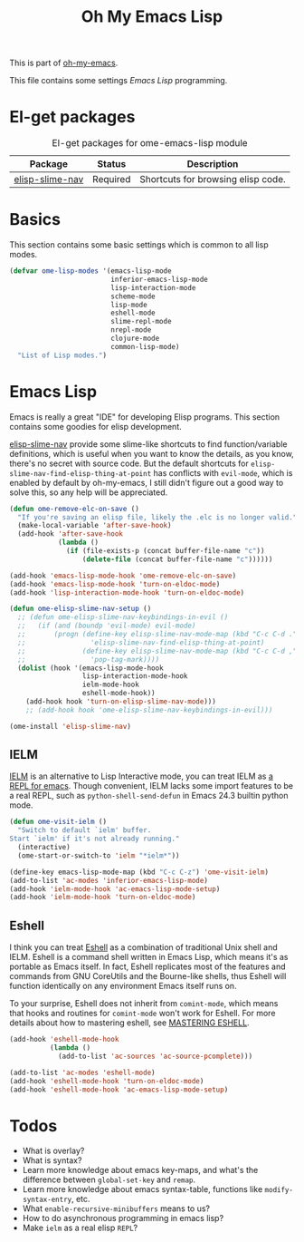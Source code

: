 #+TITLE: Oh My Emacs Lisp
#+OPTIONS: toc:2 num:nil ^:nil

This is part of [[https://github.com/xiaohanyu/oh-my-emacs][oh-my-emacs]].

This file contains some settings [[* Emacs Lisp][Emacs Lisp]] programming.

* El-get packages
  :PROPERTIES:
  :CUSTOM_ID: emacs-lisp-el-get-packages
  :END:

#+NAME: emacs-lisp-el-get-packages
#+CAPTION: El-get packages for ome-emacs-lisp module
| Package         | Status   | Description                                    |
|-----------------+----------+------------------------------------------------|
| [[https://github.com/purcell/elisp-slime-nav][elisp-slime-nav]] | Required | Shortcuts for browsing elisp code.             |

* Basics
  :PROPERTIES:
  :CUSTOM_ID: basic-lisp
  :END:

This section contains some basic settings which is common to all lisp modes.

#+NAME: basic-lisp
#+BEGIN_SRC emacs-lisp
(defvar ome-lisp-modes '(emacs-lisp-mode
                         inferior-emacs-lisp-mode
                         lisp-interaction-mode
                         scheme-mode
                         lisp-mode
                         eshell-mode
                         slime-repl-mode
                         nrepl-mode
                         clojure-mode
                         common-lisp-mode)
  "List of Lisp modes.")
#+END_SRC

* Emacs Lisp
  :PROPERTIES:
  :CUSTOM_ID: emacs-lisp
  :END:

Emacs is really a great "IDE" for developing Elisp programs. This section
contains some goodies for elisp development.

[[https://github.com/purcell/elisp-slime-nav][elisp-slime-nav]] provide some slime-like shortcuts to find function/variable
definitions, which is useful when you want to know the details, as you know,
there's no secret with source code. But the default shortcuts for
=elisp-slime-nav-find-elisp-thing-at-point= has conflicts with =evil-mode=,
which is enabled by default by oh-my-emacs, I still didn't figure out a good
way to solve this, so any help will be appreciated.

#+NAME: emacs-lisp
#+BEGIN_SRC emacs-lisp
(defun ome-remove-elc-on-save ()
  "If you're saving an elisp file, likely the .elc is no longer valid."
  (make-local-variable 'after-save-hook)
  (add-hook 'after-save-hook
            (lambda ()
              (if (file-exists-p (concat buffer-file-name "c"))
                  (delete-file (concat buffer-file-name "c"))))))

(add-hook 'emacs-lisp-mode-hook 'ome-remove-elc-on-save)
(add-hook 'emacs-lisp-mode-hook 'turn-on-eldoc-mode)
(add-hook 'lisp-interaction-mode-hook 'turn-on-eldoc-mode)

(defun ome-elisp-slime-nav-setup ()
  ;; (defun ome-elisp-slime-nav-keybindings-in-evil ()
  ;;   (if (and (boundp 'evil-mode) evil-mode)
  ;;       (progn (define-key elisp-slime-nav-mode-map (kbd "C-c C-d .")
  ;;                'elisp-slime-nav-find-elisp-thing-at-point)
  ;;              (define-key elisp-slime-nav-mode-map (kbd "C-c C-d ,")
  ;;                'pop-tag-mark))))
  (dolist (hook '(emacs-lisp-mode-hook
                  lisp-interaction-mode-hook
                  ielm-mode-hook
                  eshell-mode-hook))
    (add-hook hook 'turn-on-elisp-slime-nav-mode)))
    ;; (add-hook hook 'ome-elisp-slime-nav-keybindings-in-evil)))

(ome-install 'elisp-slime-nav)
#+END_SRC

** IELM
   :PROPERTIES:
   :CUSTOM_ID: ielm
   :END:

[[http://www.emacswiki.org/emacs/InferiorEmacsLispMode][IELM]] is an alternative to Lisp Interactive mode, you can treat IELM as [[http://emacs-fu.blogspot.com/2011/03/ielm-repl-for-emacs.html][a REPL
for emacs]]. Though convenient, IELM lacks some import features to be a real
REPL, such as =python-shell-send-defun= in Emacs 24.3 builtin python mode.

#+NAME: emacs-lisp
#+BEGIN_SRC emacs-lisp
(defun ome-visit-ielm ()
  "Switch to default `ielm' buffer.
Start `ielm' if it's not already running."
  (interactive)
  (ome-start-or-switch-to 'ielm "*ielm*"))

(define-key emacs-lisp-mode-map (kbd "C-c C-z") 'ome-visit-ielm)
(add-to-list 'ac-modes 'inferior-emacs-lisp-mode)
(add-hook 'ielm-mode-hook 'ac-emacs-lisp-mode-setup)
(add-hook 'ielm-mode-hook 'turn-on-eldoc-mode)
#+END_SRC

** Eshell
   :PROPERTIES:
   :CUSTOM_ID: eshell
   :END:

I think you can treat [[http://www.gnu.org/software/emacs/manual/html_mono/eshell.html][Eshell]] as a combination of traditional Unix shell and
IELM. Eshell is a command shell written in Emacs Lisp, which means it's as
portable as Emacs itself. In fact, Eshell replicates most of the features and
commands from GNU CoreUtils and the Bourne-like shells, thus Eshell will
function identically on any environment Emacs itself runs on.

To your surprise, Eshell does not inherit from =comint-mode=, which means that
hooks and routines for =comint-mode= won't work for Eshell. For more details
about how to mastering eshell, see [[http://www.masteringemacs.org/articles/2010/12/13/complete-guide-mastering-eshell/][MASTERING ESHELL]].

#+NAME: eshell
#+BEGIN_SRC emacs-lisp
(add-hook 'eshell-mode-hook
          (lambda ()
            (add-to-list 'ac-sources 'ac-source-pcomplete)))

(add-to-list 'ac-modes 'eshell-mode)
(add-hook 'eshell-mode-hook 'turn-on-eldoc-mode)
(add-hook 'eshell-mode-hook 'ac-emacs-lisp-mode-setup)
#+END_SRC

* Todos
- What is overlay?
- What is syntax?
- Learn more knowledge about emacs key-maps, and what's the difference between
  =global-set-key= and =remap=.
- Learn more knowledge about emacs syntax-table, functions like
  =modify-syntax-entry=, etc.
- What =enable-recursive-minibuffers= means to us?
- How to do asynchronous programming in emacs lisp?
- Make =ielm= as a real elisp =REPL=?
